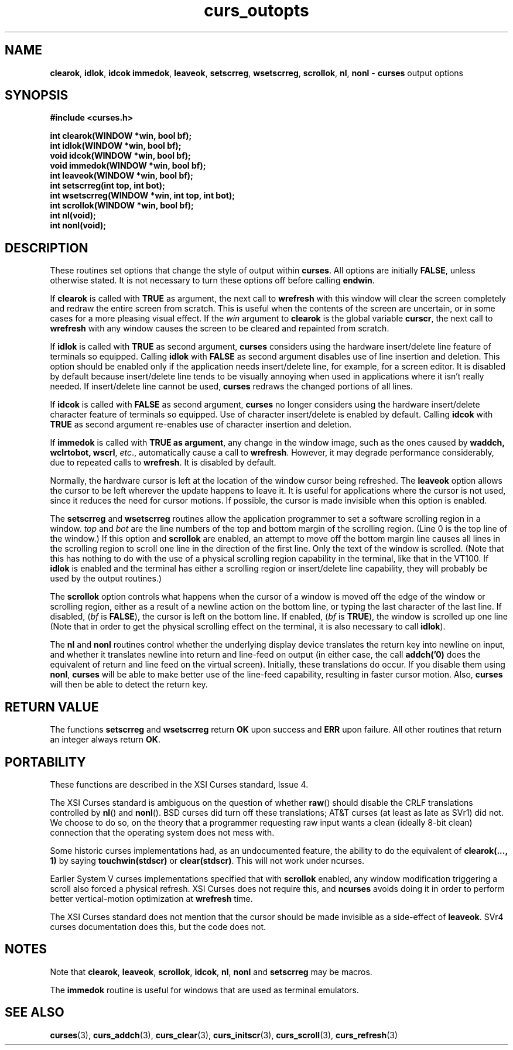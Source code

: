 .\" $OpenBSD: curs_outopts.3,v 1.6 1998/09/13 19:16:21 millert Exp $
.\"
.\"***************************************************************************
.\" Copyright (c) 1998 Free Software Foundation, Inc.                        *
.\"                                                                          *
.\" Permission is hereby granted, free of charge, to any person obtaining a  *
.\" copy of this software and associated documentation files (the            *
.\" "Software"), to deal in the Software without restriction, including      *
.\" without limitation the rights to use, copy, modify, merge, publish,      *
.\" distribute, distribute with modifications, sublicense, and/or sell       *
.\" copies of the Software, and to permit persons to whom the Software is    *
.\" furnished to do so, subject to the following conditions:                 *
.\"                                                                          *
.\" The above copyright notice and this permission notice shall be included  *
.\" in all copies or substantial portions of the Software.                   *
.\"                                                                          *
.\" THE SOFTWARE IS PROVIDED "AS IS", WITHOUT WARRANTY OF ANY KIND, EXPRESS  *
.\" OR IMPLIED, INCLUDING BUT NOT LIMITED TO THE WARRANTIES OF               *
.\" MERCHANTABILITY, FITNESS FOR A PARTICULAR PURPOSE AND NONINFRINGEMENT.   *
.\" IN NO EVENT SHALL THE ABOVE COPYRIGHT HOLDERS BE LIABLE FOR ANY CLAIM,   *
.\" DAMAGES OR OTHER LIABILITY, WHETHER IN AN ACTION OF CONTRACT, TORT OR    *
.\" OTHERWISE, ARISING FROM, OUT OF OR IN CONNECTION WITH THE SOFTWARE OR    *
.\" THE USE OR OTHER DEALINGS IN THE SOFTWARE.                               *
.\"                                                                          *
.\" Except as contained in this notice, the name(s) of the above copyright   *
.\" holders shall not be used in advertising or otherwise to promote the     *
.\" sale, use or other dealings in this Software without prior written       *
.\" authorization.                                                           *
.\"***************************************************************************
.\"
.\" $From: curs_outopts.3x,v 1.12 1998/03/21 22:56:02 jtc Exp $
.TH curs_outopts 3 ""
.SH NAME
\fBclearok\fR, \fBidlok\fR, \fBidcok immedok\fR,
\fBleaveok\fR, \fBsetscrreg\fR, \fBwsetscrreg\fR, \fBscrollok\fR,
\fBnl\fR, \fBnonl\fR - \fBcurses\fR output options
.SH SYNOPSIS
\fB#include <curses.h>\fR

\fBint clearok(WINDOW *win, bool bf);\fR
.br
\fBint idlok(WINDOW *win, bool bf);\fR
.br
\fBvoid idcok(WINDOW *win, bool bf);\fR
.br
\fBvoid immedok(WINDOW *win, bool bf);\fR
.br
\fBint leaveok(WINDOW *win, bool bf);\fR
.br
\fBint setscrreg(int top, int bot);\fR
.br
\fBint wsetscrreg(WINDOW *win, int top, int bot);\fR
.br
\fBint scrollok(WINDOW *win, bool bf);\fR
.br
\fBint nl(void);\fR
.br
\fBint nonl(void);\fR
.br
.SH DESCRIPTION
These routines set options that change the style of output within
\fBcurses\fR.  All options are initially \fBFALSE\fR, unless otherwise stated.
It is not necessary to turn these options off before calling \fBendwin\fR.

If \fBclearok\fR is called with \fBTRUE\fR as argument, the next
call to \fBwrefresh\fR with this window will clear the screen completely and
redraw the entire screen from scratch.  This is useful when the contents of the
screen are uncertain, or in some cases for a more pleasing visual effect.  If
the \fIwin\fR argument to \fBclearok\fR is the global variable \fBcurscr\fR,
the next call to \fBwrefresh\fR with any window causes the screen to be cleared
and repainted from scratch.

If \fBidlok\fR is called with \fBTRUE\fR as second argument, \fBcurses\fR
considers using the hardware insert/delete line feature of terminals so
equipped.  Calling \fBidlok\fR with \fBFALSE\fR as second argument disables use
of line insertion and deletion.  This option should be enabled only if the
application needs insert/delete line, for example, for a screen editor.  It is
disabled by default because insert/delete line tends to be visually annoying
when used in applications where it isn't really needed.  If insert/delete line
cannot be used, \fBcurses\fR redraws the changed portions of all lines.

If \fBidcok\fR is called with \fBFALSE\fR as second argument, \fBcurses\fR
no longer considers using the hardware insert/delete character feature of
terminals so equipped.  Use of character insert/delete is enabled by default.
Calling \fBidcok\fR with \fBTRUE\fR as second argument re-enables use
of character insertion and deletion.

If \fBimmedok\fR is called with \fBTRUE as argument\fR, any change
in the window image, such as the ones caused by \fBwaddch, wclrtobot, wscrl\fR,
\fIetc\fR., automatically cause a call to \fBwrefresh\fR.  However, it may
degrade performance considerably, due to repeated calls to \fBwrefresh\fR.
It is disabled by default.

Normally, the hardware cursor is left at the location of the window cursor
being refreshed.  The \fBleaveok\fR option allows the cursor to be left
wherever the update happens to leave it.  It is useful for applications where
the cursor is not used, since it reduces the need for cursor motions.  If
possible, the cursor is made invisible when this option is enabled.

The \fBsetscrreg\fR and \fBwsetscrreg\fR routines allow the application
programmer to set a software scrolling region in a window.  \fItop\fR and
\fIbot\fR are the line numbers of the top and bottom margin of the scrolling
region.  (Line 0 is the top line of the window.)  If this option and
\fBscrollok\fR are enabled, an attempt to move off the bottom margin line
causes all lines in the scrolling region to scroll one line in the direction
of the first line.  Only the text of the window is scrolled.  (Note that this
has nothing to do with the use of a physical scrolling region capability in the
terminal, like that in the VT100.  If \fBidlok\fR is enabled and the terminal
has either a scrolling region or insert/delete line capability, they will
probably be used by the output routines.)

The \fBscrollok\fR option controls what happens when the cursor of a window is
moved off the edge of the window or scrolling region, either as a result of a
newline action on the bottom line, or typing the last character of the last
line.  If disabled, (\fIbf\fR is \fBFALSE\fR), the cursor is left on the bottom
line.  If enabled, (\fIbf\fR is \fBTRUE\fR), the window is scrolled up one line
(Note that in order to get the physical scrolling effect on the terminal, it is
also necessary to call \fBidlok\fR).

The \fBnl\fR and \fBnonl\fR routines control whether the underlying display
device translates the return key into newline on input, and whether it
translates newline into return and line-feed on output (in either case, the
call \fBaddch('\n')\fR does the equivalent of return and line feed on the
virtual screen).  Initially, these translations do occur.  If you disable them
using \fBnonl\fR, \fBcurses\fR will be able to make better use of the line-feed
capability, resulting in faster cursor motion.  Also, \fBcurses\fR will then be
able to detect the return key.
.SH RETURN VALUE
The functions \fBsetscrreg\fR and \fBwsetscrreg\fR return \fBOK\fR upon success
and \fBERR\fR upon failure. All other routines that return an integer always
return \fBOK\fR.
.SH PORTABILITY
These functions are described in the XSI Curses standard, Issue 4.

The XSI Curses standard is ambiguous on the question of whether \fBraw\fR()
should disable the CRLF translations controlled by \fBnl\fR() and \fBnonl\fR().
BSD curses did turn off these translations; AT&T curses (at least as late as
SVr1) did not.  We choose to do so, on the theory that a programmer requesting
raw input wants a clean (ideally 8-bit clean) connection that the operating
system does not mess with.

Some historic curses implementations had, as an undocumented feature, the
ability to do the equivalent of \fBclearok(..., 1)\fR by saying
\fBtouchwin(stdscr)\fR or \fBclear(stdscr)\fR.  This will not work under
ncurses.

Earlier System V curses implementations specified that with \fBscrollok\fR 
enabled, any window modification triggering a scroll also forced a physical
refresh.  XSI Curses does not require this, and \fBncurses\fR avoids doing
it in order to perform better vertical-motion optimization at \fBwrefresh\fR
time.

The XSI Curses standard does not mention that the cursor should be
made invisible as a side-effect of \fBleaveok\fR.
SVr4 curses documentation does this, but the code does not.
.SH NOTES
Note that \fBclearok\fR, \fBleaveok\fR, \fBscrollok\fR, \fBidcok\fR, \fBnl\fR,
\fBnonl\fR and \fBsetscrreg\fR may be macros.

The \fBimmedok\fR routine is useful for windows that are used as terminal
emulators.
.SH SEE ALSO
\fBcurses\fR(3), \fBcurs_addch\fR(3), \fBcurs_clear\fR(3),
\fBcurs_initscr\fR(3), \fBcurs_scroll\fR(3), \fBcurs_refresh\fR(3)
.\"#
.\"# The following sets edit modes for GNU EMACS
.\"# Local Variables:
.\"# mode:nroff
.\"# fill-column:79
.\"# End:
